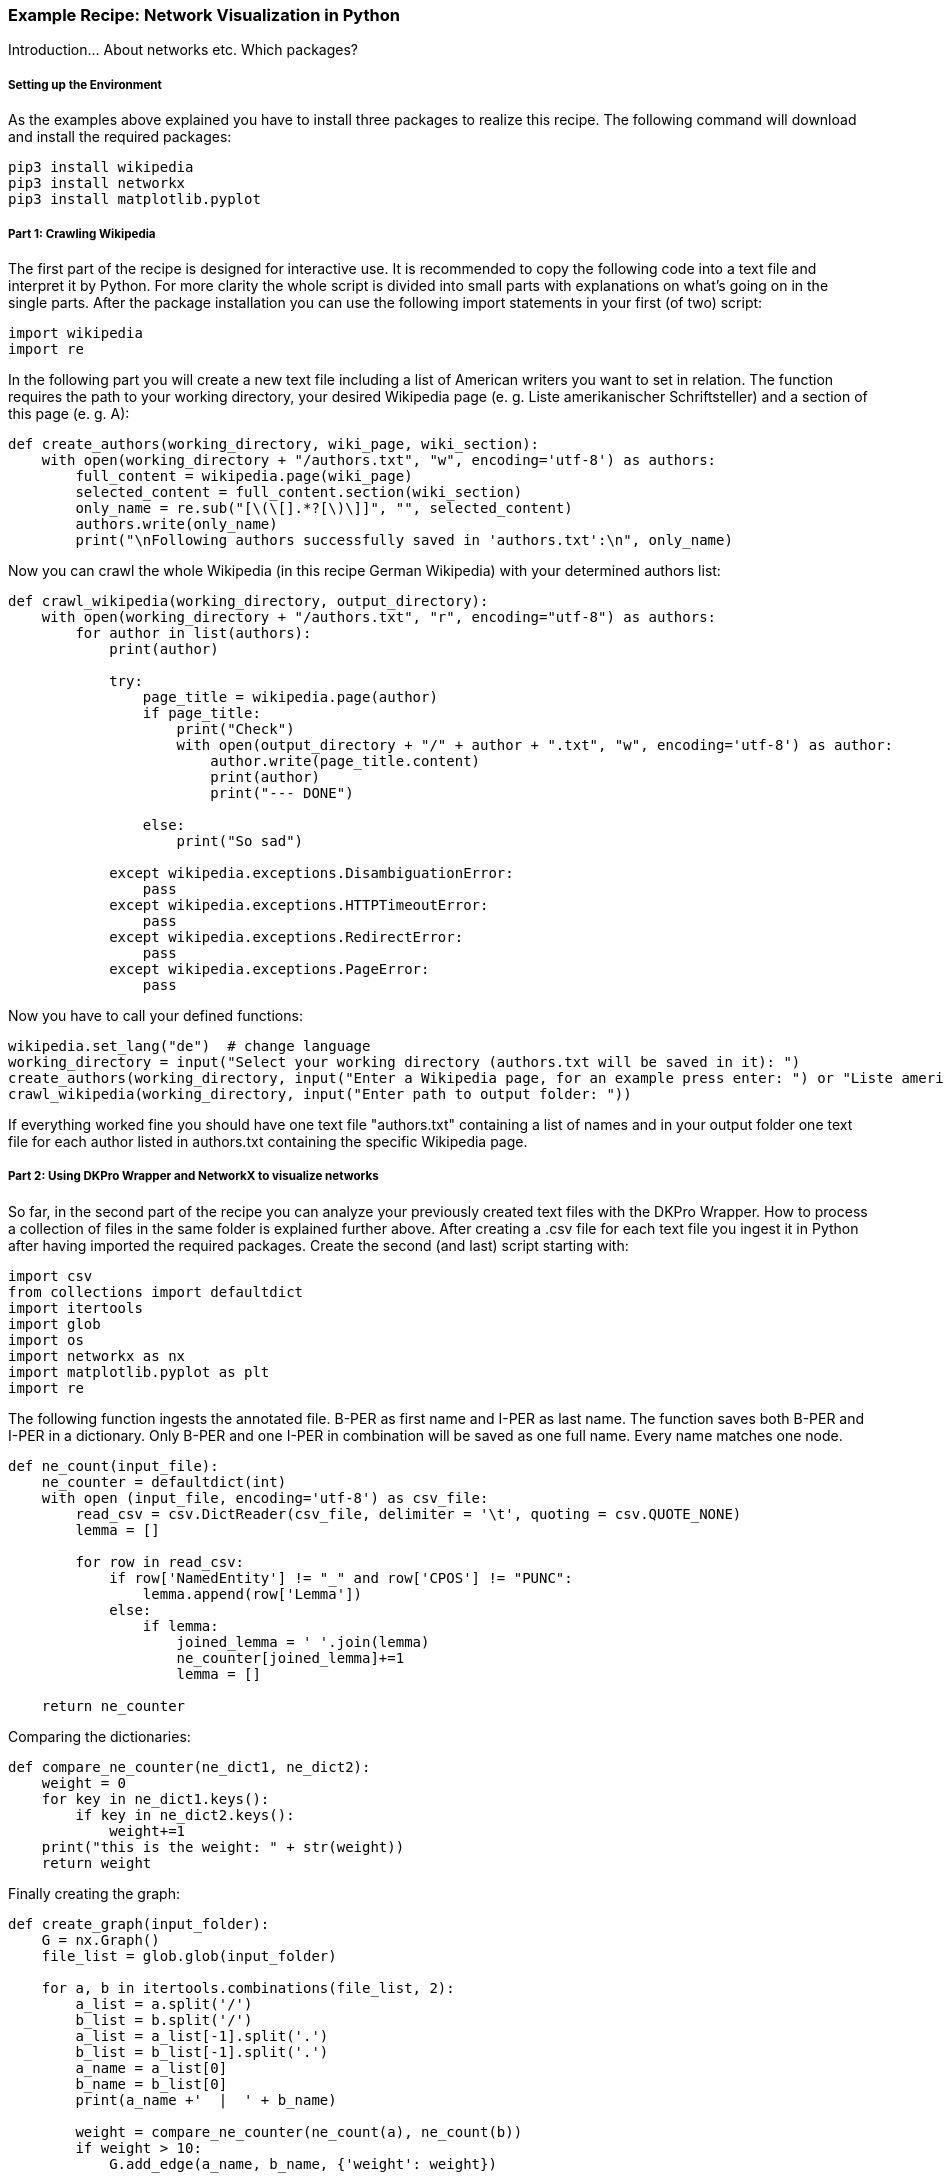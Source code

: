 *Example Recipe: Network Visualization in Python*
~~~~~~~~~~~~~~~~~~~~~~~~~~~~~~~~~~~~~~~~~~~~~~~~~

Introduction... About networks etc. Which packages?

Setting up the Environment
++++++++++++++++++++++++++

As the examples above explained you have to install three packages to realize this recipe.
The following command will download and install the required packages:

----
pip3 install wikipedia
pip3 install networkx
pip3 install matplotlib.pyplot
----

Part 1: Crawling Wikipedia
++++++++++++++++++++++++++

The first part of the recipe is designed for interactive use.
It is recommended to copy the following code into a text file and interpret it by Python.
For more clarity the whole script is divided into small parts with explanations on what's going on in the single parts.
After the package installation you can use the following import statements in your first (of two) script:

[source, python]
----
import wikipedia
import re
----

In the following part you will create a new text file including a list of American writers you want to set in relation.
The function requires the path to your working directory, your desired Wikipedia page (e. g. Liste amerikanischer Schriftsteller) 
and a section of this page (e. g. A):

[source, python]
----
def create_authors(working_directory, wiki_page, wiki_section):
    with open(working_directory + "/authors.txt", "w", encoding='utf-8') as authors:
        full_content = wikipedia.page(wiki_page)
        selected_content = full_content.section(wiki_section)
        only_name = re.sub("[\(\[].*?[\)\]]", "", selected_content)
        authors.write(only_name)
        print("\nFollowing authors successfully saved in 'authors.txt':\n", only_name)
----

Now you can crawl the whole Wikipedia (in this recipe German Wikipedia) with your determined authors list:

[source, python]
----
def crawl_wikipedia(working_directory, output_directory):
    with open(working_directory + "/authors.txt", "r", encoding="utf-8") as authors:
        for author in list(authors):
            print(author)

            try:
                page_title = wikipedia.page(author)
                if page_title:
                    print("Check")
                    with open(output_directory + "/" + author + ".txt", "w", encoding='utf-8') as author:
                        author.write(page_title.content)
                        print(author)
                        print("--- DONE")

                else:
                    print("So sad")
                    
            except wikipedia.exceptions.DisambiguationError:
                pass
            except wikipedia.exceptions.HTTPTimeoutError:
                pass
            except wikipedia.exceptions.RedirectError:
                pass
            except wikipedia.exceptions.PageError:
                pass
----

Now you have to call your defined functions:

[source, python]
----
wikipedia.set_lang("de")  # change language
working_directory = input("Select your working directory (authors.txt will be saved in it): ")
create_authors(working_directory, input("Enter a Wikipedia page, for an example press enter: ") or "Liste amerikanischer Schriftsteller", input("Select one section of this page, for an example press enter: ") or "A")
crawl_wikipedia(working_directory, input("Enter path to output folder: "))
----

If everything worked fine you should have one text file "authors.txt" containing a list of names and in your output folder 
one text file for each author listed in authors.txt containing the specific Wikipedia page.

Part 2: Using DKPro Wrapper and NetworkX to visualize networks
++++++++++++++++++++++++++++++++++++++++++++++++++++++++++++++

So far, in the second part of the recipe you can analyze your previously created text files with the DKPro Wrapper. 
How to process a collection of files in the same folder is explained further above.
After creating a .csv file for each text file you ingest it in Python after having imported the required packages. 
Create the second (and last) script starting with:

[source, python]
----
import csv
from collections import defaultdict
import itertools
import glob
import os
import networkx as nx
import matplotlib.pyplot as plt
import re
----

The following function ingests the annotated file. B-PER as first name and I-PER as last name. The function saves both B-PER 
and I-PER in a dictionary. Only B-PER and one I-PER in combination will be saved as one full name. Every name matches one 
node.

[source, python]
----
def ne_count(input_file):
    ne_counter = defaultdict(int)
    with open (input_file, encoding='utf-8') as csv_file:
        read_csv = csv.DictReader(csv_file, delimiter = '\t', quoting = csv.QUOTE_NONE)
        lemma = []

        for row in read_csv:
            if row['NamedEntity'] != "_" and row['CPOS'] != "PUNC":
                lemma.append(row['Lemma'])
            else:
                if lemma:
                    joined_lemma = ' '.join(lemma)
                    ne_counter[joined_lemma]+=1
                    lemma = []

    return ne_counter
----

Comparing the dictionaries:

[source, python]
----
def compare_ne_counter(ne_dict1, ne_dict2):
    weight = 0
    for key in ne_dict1.keys():
        if key in ne_dict2.keys():
            weight+=1
    print("this is the weight: " + str(weight))
    return weight
----

Finally creating the graph:

[source, python]
----
def create_graph(input_folder):
    G = nx.Graph()
    file_list = glob.glob(input_folder)

    for a, b in itertools.combinations(file_list, 2):
        a_list = a.split('/')
        b_list = b.split('/')
        a_list = a_list[-1].split('.')
        b_list = b_list[-1].split('.')
        a_name = a_list[0]
        b_name = b_list[0]
        print(a_name +'  |  ' + b_name)

        weight = compare_ne_counter(ne_count(a), ne_count(b))
        if weight > 10:
            G.add_edge(a_name, b_name, {'weight': weight})

    print ("Number of nodes:", G.number_of_nodes(), "  Number of edges: ", G.number_of_edges())
    return G
----

We can draw it like that:

[source, python]
----
input_folder = input("Select input folder: ") + "/*"
output_folder = input("Select output folder: ")

nx.draw_networkx(create_graph(input_folder), with_labels=True)
plt.axis('off')
plt.savefig(output_folder + "/graph.png")
nx.draw_circular(create_graph(input_folder)), with_labels=True)
plt.axis('off')
plt.savefig(output_folder + "/circular.png")
----

Output
++++++
Your output could look like this:

image:https://github.com/MHuberFaust/dkproExample/blob/master/graphcircular.png?raw=true[image]
image:https://github.com/MHuberFaust/dkproExample/blob/master/graph.png?raw=true[image]

Discussion
++++++++++
